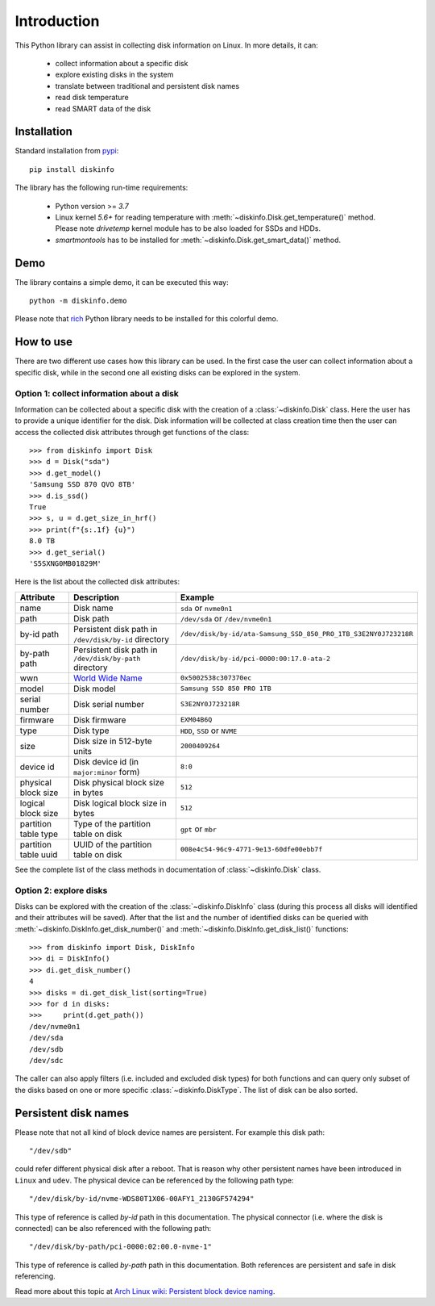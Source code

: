 Introduction
============
This Python library can assist in collecting disk information on Linux. In more details, it can:

    - collect information about a specific disk
    - explore existing disks in the system
    - translate between traditional and persistent disk names
    - read disk temperature
    - read SMART data of the disk

Installation
------------
Standard installation from `pypi <https://pypi.org>`_::

    pip install diskinfo

The library has the following run-time requirements:

    - Python version >= `3.7`
    - Linux kernel `5.6+` for reading temperature with :meth:`~diskinfo.Disk.get_temperature()` method. Please note
      `drivetemp` kernel module has to be also loaded for SSDs and HDDs.
    - `smartmontools` has to be installed for :meth:`~diskinfo.Disk.get_smart_data()` method.

Demo
----
The library contains a simple demo, it can be executed this way::

     python -m diskinfo.demo

.. image:: https://github.com/petersulyok/diskinfo/raw/main/docs/diskinfo_rich_demo.png

Please note that `rich <https://pypi.org/project/rich/>`_ Python library needs to be installed for this colorful demo.

How to use
----------
There are two different use cases how this library can be used. In the first case the user can collect information about
a specific disk, while in the second one all existing disks can be explored in the system.

Option 1: collect information about a disk
^^^^^^^^^^^^^^^^^^^^^^^^^^^^^^^^^^^^^^^^^^
Information can be collected about a specific disk with the creation of a :class:`~diskinfo.Disk` class. Here the user
has to provide a unique identifier for the disk. Disk information will be collected at class creation time then the
user can access the collected disk attributes through get functions of the class::

    >>> from diskinfo import Disk
    >>> d = Disk("sda")
    >>> d.get_model()
    'Samsung SSD 870 QVO 8TB'
    >>> d.is_ssd()
    True
    >>> s, u = d.get_size_in_hrf()
    >>> print(f"{s:.1f} {u}")
    8.0 TB
    >>> d.get_serial()
    'S5SXNG0MB01829M'


Here is the list about the collected disk attributes:

.. list-table::
    :header-rows: 1

    *   - Attribute
        - Description
        - Example
    *   - name
        - Disk name
        - ``sda`` or ``nvme0n1``
    *   - path
        - Disk path
        - ``/dev/sda`` or ``/dev/nvme0n1``
    *   - by-id path
        - Persistent disk path in ``/dev/disk/by-id`` directory
        - ``/dev/disk/by-id/ata-Samsung_SSD_850_PRO_1TB_S3E2NY0J723218R``
    *   - by-path path
        - Persistent disk path in ``/dev/disk/by-path`` directory
        - ``/dev/disk/by-id/pci-0000:00:17.0-ata-2``
    *   - wwn
        - `World Wide Name <https://en.wikipedia.org/wiki/World_Wide_Name>`_
        - ``0x5002538c307370ec``
    *   - model
        - Disk model
        - ``Samsung SSD 850 PRO 1TB``
    *   - serial number
        - Disk serial number
        - ``S3E2NY0J723218R``
    *   - firmware
        - Disk firmware
        - ``EXM04B6Q``
    *   - type
        - Disk type
        - ``HDD``, ``SSD`` or ``NVME``
    *   - size
        - Disk size in 512-byte units
        - ``2000409264``
    *   - device id
        - Disk device id (in ``major:minor`` form)
        - ``8:0``
    *   - physical block size
        - Disk physical block size in bytes
        - ``512``
    *   - logical block size
        - Disk logical block size in bytes
        - ``512``
    *   - partition table type
        - Type of the partition table on disk
        - ``gpt`` or ``mbr``
    *   - partition table uuid
        - UUID of the partition table on disk
        - ``008e4c54-96c9-4771-9e13-60dfe00ebb7f``

See the complete list of the class methods in documentation of :class:`~diskinfo.Disk` class.

Option 2: explore disks
^^^^^^^^^^^^^^^^^^^^^^^
Disks can be explored with the creation of the :class:`~diskinfo.DiskInfo` class (during this process all disks will
identified and their attributes will be saved). After that the list and the number of identified disks can be queried
with :meth:`~diskinfo.DiskInfo.get_disk_number()` and :meth:`~diskinfo.DiskInfo.get_disk_list()` functions::

    >>> from diskinfo import Disk, DiskInfo
    >>> di = DiskInfo()
    >>> di.get_disk_number()
    4
    >>> disks = di.get_disk_list(sorting=True)
    >>> for d in disks:
    >>>     print(d.get_path())
    /dev/nvme0n1
    /dev/sda
    /dev/sdb
    /dev/sdc

The caller can also apply filters (i.e. included and excluded disk types) for both functions and can query only subset
of the disks based on one or more specific :class:`~diskinfo.DiskType`. The list of disk can be also sorted.

Persistent disk names
---------------------
Please note that not all kind of block device names are persistent. For example this disk path::

     "/dev/sdb"

could refer different physical disk after a reboot. That is reason why other persistent names have been introduced in
``Linux`` and ``udev``. The physical device can be referenced by the following path type::

     "/dev/disk/by-id/nvme-WDS80T1X06-00AFY1_2130GF574294"

This type of reference is called `by-id` path in this documentation. The physical connector (i.e. where the disk is
connected) can be also referenced with the following path::

     "/dev/disk/by-path/pci-0000:02:00.0-nvme-1"

This type of reference is called `by-path` path in this documentation. Both references are persistent and
safe in disk referencing.

Read more about this topic at `Arch Linux wiki: Persistent block device naming
<https://wiki.archlinux.org/title/persistent_block_device_naming>`_.

